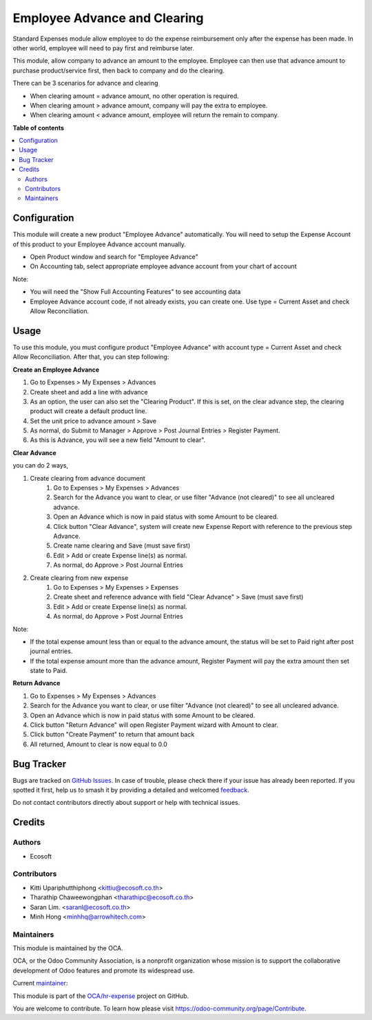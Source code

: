 =============================
Employee Advance and Clearing
=============================

.. 
   !!!!!!!!!!!!!!!!!!!!!!!!!!!!!!!!!!!!!!!!!!!!!!!!!!!!
   !! This file is generated by oca-gen-addon-readme !!
   !! changes will be overwritten.                   !!
   !!!!!!!!!!!!!!!!!!!!!!!!!!!!!!!!!!!!!!!!!!!!!!!!!!!!
   !! source digest: sha256:0b18f15b48427652d4b03f061e7f129f606678149ad968880eb441c870633931
   !!!!!!!!!!!!!!!!!!!!!!!!!!!!!!!!!!!!!!!!!!!!!!!!!!!!

.. |badge1| image:: https://img.shields.io/badge/maturity-Beta-yellow.png
    :target: https://odoo-community.org/page/development-status
    :alt: Beta
.. |badge2| image:: https://img.shields.io/badge/licence-AGPL--3-blue.png
    :target: http://www.gnu.org/licenses/agpl-3.0-standalone.html
    :alt: License: AGPL-3
.. |badge3| image:: https://img.shields.io/badge/github-OCA%2Fhr--expense-lightgray.png?logo=github
    :target: https://github.com/OCA/hr-expense/tree/17.0/hr_expense_advance_clearing
    :alt: OCA/hr-expense
.. |badge4| image:: https://img.shields.io/badge/weblate-Translate%20me-F47D42.png
    :target: https://translation.odoo-community.org/projects/hr-expense-17-0/hr-expense-17-0-hr_expense_advance_clearing
    :alt: Translate me on Weblate
.. |badge5| image:: https://img.shields.io/badge/runboat-Try%20me-875A7B.png
    :target: https://runboat.odoo-community.org/builds?repo=OCA/hr-expense&target_branch=17.0
    :alt: Try me on Runboat

|badge1| |badge2| |badge3| |badge4| |badge5|

Standard Expenses module allow employee to do the expense reimbursement only after the expense has been made.
In other world, employee will need to pay first and reimburse later.

This module, allow company to advance an amount to the employee.
Employee can then use that advance amount to purchase product/service first, then back to company and do the clearing.

There can be 3 scenarios for advance and clearing

* When clearing amount = advance amount, no other operation is required.
* When clearing amount > advance amount, company will pay the extra to employee.
* When clearing amount < advance amount, employee will return the remain to company.

**Table of contents**

.. contents::
   :local:

Configuration
=============

This module will create a new product "Employee Advance" automatically.
You will need to setup the Expense Account of this product to your Employee Advance account manually.

* Open Product window and search for "Employee Advance"
* On Accounting tab, select appropriate employee advance account from your chart of account

Note:

* You will need the "Show Full Accounting Features" to see accounting data
* Employee Advance account code, if not already exists, you can create one. Use type = Current Asset and check Allow Reconciliation.

Usage
=====

To use this module, you must configure product "Employee Advance" with account type = Current Asset and check Allow Reconciliation.
After that, you can step following:

**Create an Employee Advance**

#. Go to Expenses > My Expenses > Advances
#. Create sheet and add a line with advance
#. As an option, the user can also set the "Clearing Product". If this is set, on the clear advance step, the clearing product will create a default product line.
#. Set the unit price to advance amount > Save
#. As normal, do Submit to Manager > Approve > Post Journal Entries > Register Payment.
#. As this is Advance, you will see a new field "Amount to clear".

**Clear Advance**

you can do 2 ways,

#. Create clearing from advance document
    #. Go to Expenses > My Expenses > Advances
    #. Search for the Advance you want to clear, or use filter "Advance (not cleared)" to see all uncleared advance.
    #. Open an Advance which is now in paid status with some Amount to be cleared.
    #. Click button "Clear Advance", system will create new Expense Report with reference to the previous step Advance.
    #. Create name clearing and Save (must save first)
    #. Edit > Add or create Expense line(s) as normal.
    #. As normal, do Approve > Post Journal Entries
#. Create clearing from new expense
    #. Go to Expenses > My Expenses > Expenses
    #. Create sheet and reference advance with field "Clear Advance" > Save (must save first)
    #. Edit > Add or create Expense line(s) as normal.
    #. As normal, do Approve > Post Journal Entries

Note:

* If the total expense amount less than or equal to the advance amount, the status will be set to Paid right after post journal entries.
* If the total expense amount more than the advance amount, Register Payment will pay the extra amount then set state to Paid.

**Return Advance**

#. Go to Expenses > My Expenses > Advances
#. Search for the Advance you want to clear, or use filter "Advance (not cleared)" to see all uncleared advance.
#. Open an Advance which is now in paid status with some Amount to be cleared.
#. Click button "Return Advance" will open Register Payment wizard with Amount to clear.
#. Click button "Create Payment" to return that amount back
#. All returned, Amount to clear is now equal to 0.0

Bug Tracker
===========

Bugs are tracked on `GitHub Issues <https://github.com/OCA/hr-expense/issues>`_.
In case of trouble, please check there if your issue has already been reported.
If you spotted it first, help us to smash it by providing a detailed and welcomed
`feedback <https://github.com/OCA/hr-expense/issues/new?body=module:%20hr_expense_advance_clearing%0Aversion:%2017.0%0A%0A**Steps%20to%20reproduce**%0A-%20...%0A%0A**Current%20behavior**%0A%0A**Expected%20behavior**>`_.

Do not contact contributors directly about support or help with technical issues.

Credits
=======

Authors
~~~~~~~

* Ecosoft

Contributors
~~~~~~~~~~~~

* Kitti Upariphutthiphong <kittiu@ecosoft.co.th>
* Tharathip Chaweewongphan <tharathipc@ecosoft.co.th>
* Saran Lim. <saranl@ecosoft.co.th>
* Minh Hong <minhhq@arrowhitech.com>

Maintainers
~~~~~~~~~~~

This module is maintained by the OCA.

.. image:: https://odoo-community.org/logo.png
   :alt: Odoo Community Association
   :target: https://odoo-community.org

OCA, or the Odoo Community Association, is a nonprofit organization whose
mission is to support the collaborative development of Odoo features and
promote its widespread use.

.. |maintainer-kittiu| image:: https://github.com/kittiu.png?size=40px
    :target: https://github.com/kittiu
    :alt: kittiu

Current `maintainer <https://odoo-community.org/page/maintainer-role>`__:

|maintainer-kittiu| 

This module is part of the `OCA/hr-expense <https://github.com/OCA/hr-expense/tree/17.0/hr_expense_advance_clearing>`_ project on GitHub.

You are welcome to contribute. To learn how please visit https://odoo-community.org/page/Contribute.
